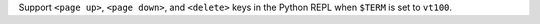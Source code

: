 Support ``<page up>``, ``<page down>``, and ``<delete>`` keys in the Python
REPL when ``$TERM`` is set to ``vt100``.
